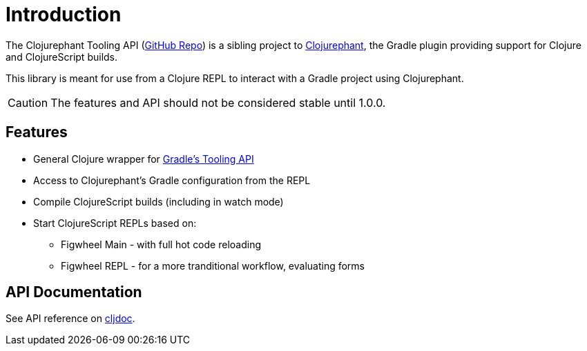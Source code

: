 = Introduction

The Clojurephant Tooling API (link:https://github.com/clojurephant/clojurephant-tooling[GitHub Repo]) is a sibling project to xref:clojurephant::index.adoc[Clojurephant], the Gradle plugin providing support for Clojure and ClojureScript builds.

This library is meant for use from a Clojure REPL to interact with a Gradle project using Clojurephant.

CAUTION: The features and API should not be considered stable until 1.0.0.

== Features

* General Clojure wrapper for link:https://docs.gradle.org/current/userguide/third_party_integration.html[Gradle's Tooling API]
* Access to Clojurephant's Gradle configuration from the REPL
* Compile ClojureScript builds (including in watch mode)
* Start ClojureScript REPLs based on:
** Figwheel Main - with full hot code reloading
** Figwheel REPL - for a more tranditional workflow, evaluating forms

== API Documentation

See API reference on link:https://cljdoc.org/d/dev.clojurephant/clojurephant-tooling/CURRENT[cljdoc].
